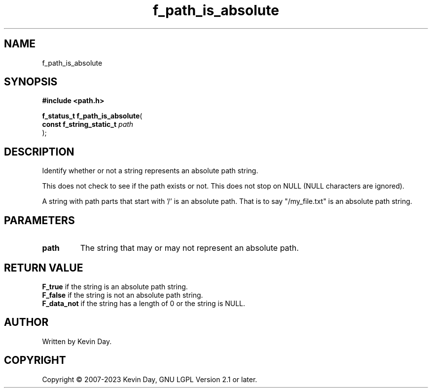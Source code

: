 .TH f_path_is_absolute "3" "July 2023" "FLL - Featureless Linux Library 0.6.6" "Library Functions"
.SH "NAME"
f_path_is_absolute
.SH SYNOPSIS
.nf
.B #include <path.h>
.sp
\fBf_status_t f_path_is_absolute\fP(
    \fBconst f_string_static_t \fP\fIpath\fP
);
.fi
.SH DESCRIPTION
.PP
Identify whether or not a string represents an absolute path string.
.PP
This does not check to see if the path exists or not. This does not stop on NULL (NULL characters are ignored).
.PP
A string with path parts that start with '/' is an absolute path. That is to say "/my_file.txt" is an absolute path string.
.SH PARAMETERS
.TP
.B path
The string that may or may not represent an absolute path.

.SH RETURN VALUE
.PP
\fBF_true\fP if the string is an absolute path string.
.br
\fBF_false\fP if the string is not an absolute path string.
.br
\fBF_data_not\fP if the string has a length of 0 or the string is NULL.
.SH AUTHOR
Written by Kevin Day.
.SH COPYRIGHT
.PP
Copyright \(co 2007-2023 Kevin Day, GNU LGPL Version 2.1 or later.
